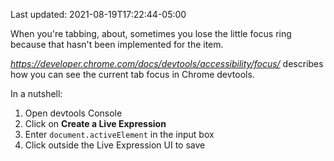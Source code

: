 #+TITLE TIL: How to track the focus in chrome devtools

Last updated: 2021-08-19T17:22:44-05:00

When you're tabbing, about, sometimes you lose the little focus ring because that hasn't been implemented for the item.

[[This post][https://developer.chrome.com/docs/devtools/accessibility/focus/]] describes how you can see the current tab focus in Chrome devtools.

In a nutshell:

1. Open devtools Console
2. Click on *Create a Live Expression*
3. Enter ~document.activeElement~ in the input box
4. Click outside the Live Expression UI to save

